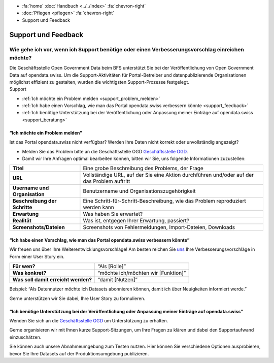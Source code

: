 .. container:: custom-breadcrumbs

   - :fa:`home` :doc:`Handbuch <../../index>` :fa:`chevron-right`
   - :doc:`Pflegen <pflegen>` :fa:`chevron-right`
   - Support und Feedback

**********************************************
Support und Feedback
**********************************************

Wie gehe ich vor, wenn ich Support benötige oder einen Verbesserungsvorschlag einreichen möchte?
======================================================================================================

.. container:: Intro

    Die Geschäftsstelle Open Government Data beim BFS unterstützt Sie
    bei der Veröffentlichung von Open Government Data auf opendata.swiss. Um die
    Support-Aktivitäten für Portal-Betreiber und datenpublizierende
    Organisationen möglichst effizient zu gestalten, wurden
    die wichtigsten Support-Prozesse festgelegt.

.. container:: support

    Support

- :ref:`Ich möchte ein Problem melden <support_problem_melden>`
- :ref:`Ich habe einen Vorschlag, wie man das Portal opendata.swiss verbessern könnte <support_feedback>`
- :ref:`Ich benötige Unterstützung bei der Veröffentlichung oder Anpassung meiner Einträge auf opendata.swiss <support_beratung>`

.. _support_problem_melden:

“Ich möchte ein Problem melden”
-----------------------------------------

Ist das Portal opendata.swiss nicht verfügbar?
Werden Ihre Daten nicht korrekt oder unvollständig angezeigt?

- Melden Sie das Problem bitte an die Geschäftsstelle OGD
  `Geschäftsstelle OGD <mailto:opendata@bfs.admin.ch>`__.
- Damit wir Ihre Anfragen optimal bearbeiten können,
  bitten wir Sie, uns folgende Informationen zuzustellen:

+-------------------------------+------------------------------------------------------------+
| **Titel**                     | Eine grobe Beschreibung des Problems, der Frage            |
+-------------------------------+------------------------------------------------------------+
| **URL**                       | Vollständige URL, auf der Sie eine Aktion durchführen      |
|                               | und/oder auf der das Problem auftritt                      |
+-------------------------------+------------------------------------------------------------+
| **Username und Organisation** | Benutzername und Organisationszugehörigkeit                |
+-------------------------------+------------------------------------------------------------+
| **Beschreibung der Schritte** | Eine Schritt-für-Schritt-Beschreibung, wie das Problem     |
|                               | reproduziert werden kann                                   |
+-------------------------------+------------------------------------------------------------+
| **Erwartung**                 | Was haben Sie erwartet?                                    |
+-------------------------------+------------------------------------------------------------+
| **Realität**                  | Was ist, entgegen Ihrer Erwartung, passiert?               |
+-------------------------------+------------------------------------------------------------+
| **Screenshots/Dateien**       | Screenshots von Fehlermeldungen, Import-Dateien, Downloads |
+-------------------------------+------------------------------------------------------------+

.. _support_feedback:


“Ich habe einen Vorschlag, wie man das Portal opendata.swiss verbessern könnte”
---------------------------------------------------------------------------------

Wir freuen uns über Ihre Weiterentwicklungsvorschläge!
Am besten reichen Sie `uns <mailto:opendata@bfs.admin.ch>`__
Ihre Verbesserungsvorschläge in Form einer User Story ein.

+-------------------------------------+-------------------------------------+
| **Für wen?**                        | “Als [Rolle]”                       |
+-------------------------------------+-------------------------------------+
| **Was konkret?**                    | “möchte ich/möchten wir [Funktion]” |
+-------------------------------------+-------------------------------------+
| **Was soll damit erreicht werden?** | “damit [Nutzen]”                    |
+-------------------------------------+-------------------------------------+

Beispiel: “Als Datennutzer möchte ich Datasets abonnieren können, damit ich über Neuigkeiten informiert werde.”

Gerne unterstützen wir Sie dabei, Ihre User Story zu formulieren.

.. _support_beratung:

“Ich benötige Unterstützung bei der Veröffentlichung oder Anpassung meiner Einträge auf opendata.swiss”
---------------------------------------------------------------------------------------------------------

Wenden Sie sich an die `Geschäftsstelle OGD <mailto:opendata@bfs.admin.ch>`__
um Unterstützung zu erhalten.

Gerne organisieren wir mit Ihnen kurze Support-Sitzungen,
um Ihre Fragen zu klären und dabei den Supportaufwand einzuschätzen.

Sie können auch unsere Abnahmeumgebung zum Testen nutzen.
Hier können Sie verschiedene Optionen ausprobieren, bevor Sie Ihre Datasets
auf der Produktionsumgebung publizieren.
